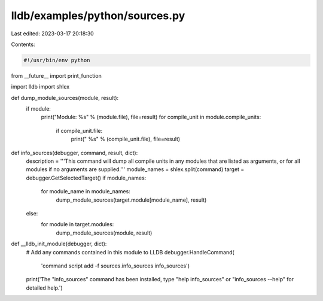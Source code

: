 lldb/examples/python/sources.py
===============================

Last edited: 2023-03-17 20:18:30

Contents:

.. code-block:: py

    #!/usr/bin/env python
from __future__ import print_function

import lldb
import shlex


def dump_module_sources(module, result):
    if module:
        print("Module: %s" % (module.file), file=result)
        for compile_unit in module.compile_units:
            if compile_unit.file:
                print("  %s" % (compile_unit.file), file=result)


def info_sources(debugger, command, result, dict):
    description = '''This command will dump all compile units in any modules that are listed as arguments, or for all modules if no arguments are supplied.'''
    module_names = shlex.split(command)
    target = debugger.GetSelectedTarget()
    if module_names:
        for module_name in module_names:
            dump_module_sources(target.module[module_name], result)
    else:
        for module in target.modules:
            dump_module_sources(module, result)


def __lldb_init_module(debugger, dict):
    # Add any commands contained in this module to LLDB
    debugger.HandleCommand(
        'command script add -f sources.info_sources info_sources')
    print('The "info_sources" command has been installed, type "help info_sources" or "info_sources --help" for detailed help.')


